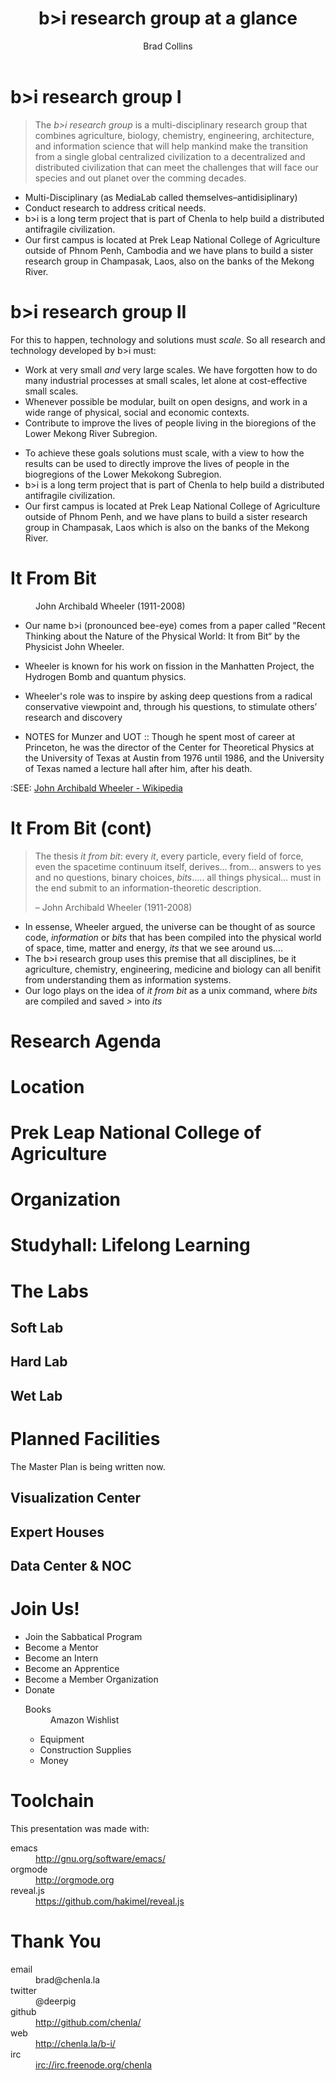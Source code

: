 #+TITLE: b>i research group at a glance
#+AUTHOR: Brad Collins
#+EMAIL: brad@chenla.la

#+REVEAL_PLUGINS: (classList zoom notes)
#+REVEAL_SPEED: default
#+REVEAL_THEME: night
#+REVEAL_TITLE_SLIDE: auto
#+REVEAL_TITLE_SLIDE_BACKGROUND: nil
#+REVEAL_TRANS: fade
#+REVEAL_SLIDE_HEADER: <img src="./img/it-bit-logo-4.png"/>
#+REVEAL_EXTRA_CSS: ./css/deck.css
#+REVEAL_PLUGINS: (notes markdown highlight)

#+OPTIONS: num:nil
#+OPTIONS: toc:nil

#+OPTIONS: reveal_center:nil reveal_progress:t reveal_history:t reveal_control:t
#+OPTIONS: reveal_mathjax:t reveal_rolling_links:t reveal_keyboard:t reveal_overview:t num:nil

* b>i research group I

#+begin_quote
The /b>i research group/ is a multi-disciplinary research group that
combines agriculture, biology, chemistry, engineering, architecture,
and information science that will help mankind make the transition
from a single global centralized civilization to a decentralized and
distributed civilization that can meet the challenges that will face
our species and out planet over the comming decades.
#+end_quote

#+BEGIN_NOTES
 - Multi-Disciplinary (as MediaLab called themselves--antidisiplinary)
 - Conduct research to address critical needs.
 - b>i is a long term project that is part of Chenla to help build a
   distributed antifragile civilization.
 - Our first campus is located at Prek Leap National College of
   Agriculture outside of Phnom Penh, Cambodia and we have plans to
   build a sister research group in Champasak, Laos, also on the banks
   of the Mekong River.
#+END_NOTES
* b>i research group II

For this to happen, technology and solutions must /scale/. So all
research and technology developed by b>i must:

  - Work at very small /and/ very large scales.  We have forgotten how
    to do many industrial processes at small scales, let alone at
    cost-effective small scales.
  - Whenever possible be modular, built on open designs, and work in a
    wide range of physical, social and economic contexts.
  - Contribute to improve the lives of people living in the bioregions
    of the Lower Mekong River Subregion.

#+BEGIN_NOTES
 - To achieve these goals solutions must scale, with a view to how the
   results can be used to directly improve the lives of people in the
   biogregions of the Lower Mekokong Subregion.
 - b>i is a long term project that is part of Chenla to help build a
   distributed antifragile civilization.
 - Our first campus is located at Prek Leap National College of
   Agriculture outside of Phnom Penh, and we have plans to build a
   sister research group in Champasak, Laos which is also on the banks
   of the Mekong River.
#+END_NOTES
* It From Bit

#+CAPTION: John Archibald Wheeler (1911-2008)
[[./img/intro/john-wheeler.jpg]]

#+BEGIN_NOTES
- Our name b>i (pronounced bee-eye) comes from a paper called "Recent
  Thinking about the Nature of the Physical World: It from Bit“ by the
  Physicist John Wheeler.
- Wheeler is known for his work on fission in the Manhatten Project, 
  the Hydrogen Bomb and quantum physics.
- Wheeler's role was to inspire by asking deep questions from a
  radical conservative viewpoint and, through his questions, to
  stimulate others’ research and discovery

- NOTES for Munzer and UOT :: Though he spent most of
     career at Princeton, he was the director of the Center for
     Theoretical Physics at the University of Texas at Austin from
     1976 until 1986, and the University of Texas named a lecture hall
     after him, after his death.

:SEE: [[https://en.wikipedia.org/wiki/John_Archibald_Wheeler][John Archibald Wheeler - Wikipedia]]
#+END_NOTES
* It From Bit (cont)

#+begin_quote
The thesis /it from bit/: every /it/, every particle, every field of
force, even the spacetime continuum itself, derives... from... answers
to yes and no questions, binary choices, /bits/..... all things
physical... must in the end submit to an information-theoretic
description.

-- John Archibald Wheeler (1911-2008)
#+end_quote


#+BEGIN_NOTES
- In essense, Wheeler argued, the universe can be thought of as source
  code, /information/ or /bits/ that has been compiled into the
  physical world of space, time, matter and energy, /its/ that we see
  around us....
- The b>i research group uses this premise that all disciplines, be it
  agriculture, chemistry, engineering, medicine and biology can all
  benifit from understanding them as information systems.
- Our logo plays on the idea of /it from bit/ as a unix command, where
  /bits/ are compiled and saved />/ into /its/
#+END_NOTES
* Research Agenda
* Location
* Prek Leap National College of Agriculture
* Organization
* Studyhall: Lifelong Learning
* The Labs
** Soft Lab
** Hard Lab
** Wet Lab
* Planned Facilities
#+BEGIN_NOTES
The Master Plan is being written now.
#+END_NOTES
** Visualization Center
** Expert Houses
** Data Center & NOC
* Join Us!

  - Join the Sabbatical Program
  - Become a Mentor
  - Become an Intern
  - Become an Apprentice
  - Become a Member Organization
  - Donate
    - Books :: Amazon Wishlist
    - Equipment
    - Construction Supplies
    - Money

* Toolchain

This presentation was made with:

  - emacs     :: http://gnu.org/software/emacs/
  - orgmode   :: http://orgmode.org
  - reveal.js :: https://github.com/hakimel/reveal.js

  [[./img/emacs-icon.png]] [[./img/orgmode-icon.png]] [[./img/reveal-icon.png]]

* Thank You

  - email   :: brad@chenla.la
  - twitter :: @deerpig
  - github  :: http://github.com/chenla/
  - web     :: http://chenla.la/b-i/
  - irc     :: irc://irc.freenode.org/chenla





  
